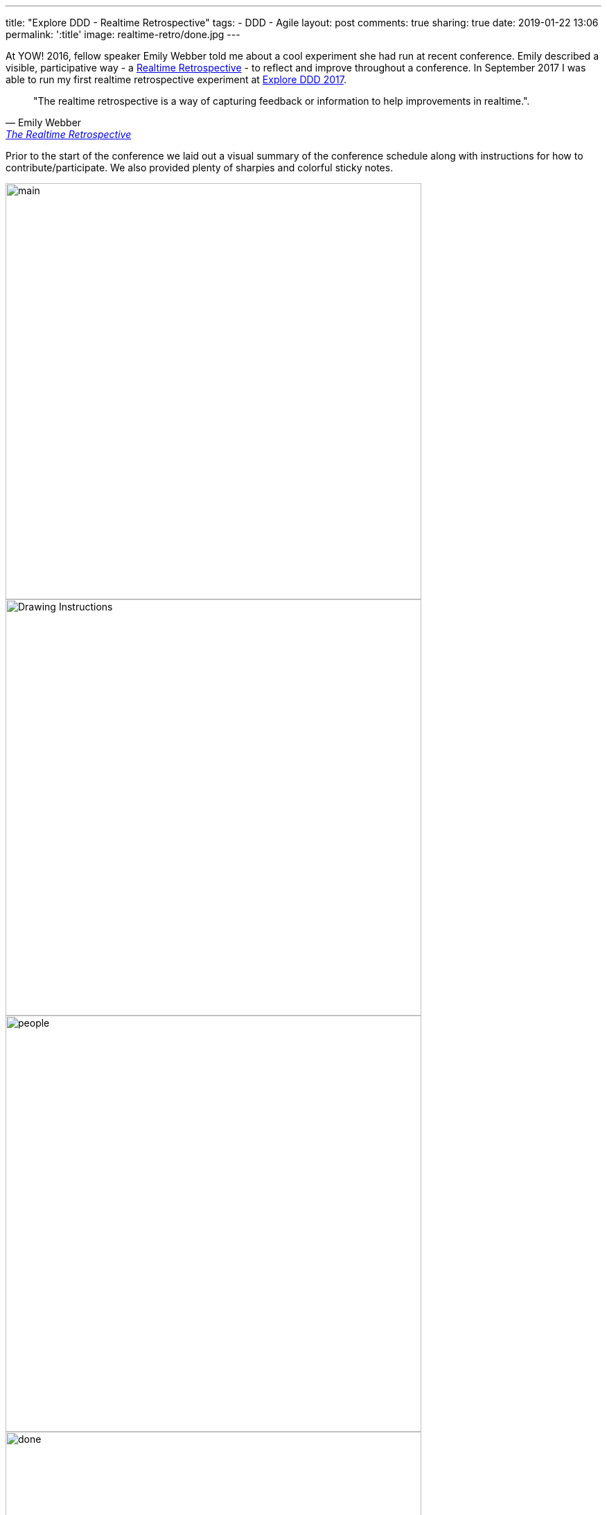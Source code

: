 ---
title: "Explore DDD - Realtime Retrospective"
tags:
- DDD
- Agile
layout: post
comments: true
sharing: true
date: 2019-01-22 13:06
permalink: ':title'
image: realtime-retro/done.jpg
---

At YOW! 2016, fellow speaker Emily Webber told me about a cool experiment she had run at recent conference. Emily described a visible, participative way - a https://emilywebber.co.uk/the-realtime-retrospective[Realtime Retrospective] - to reflect and improve throughout a conference. In September 2017 I was able to run my first realtime retrospective experiment at http://exploreddd.com/2017[Explore DDD 2017].

[quote, Emily Webber, 'https://emilywebber.co.uk/the-realtime-retrospective[The Realtime Retrospective]']
____
"The realtime retrospective is a way of capturing feedback or information to help improvements in realtime.".
____

Prior to the start of the conference we laid out a visual summary of the conference schedule along with instructions for how to contribute/participate. We also provided plenty of sharpies and colorful sticky notes.

image::/assets/realtime-retro/main.jpg[,600]
image::/assets/realtime-retro/drawing.jpg[Drawing Instructions,600]

image::/assets/realtime-retro/people.jpg[,600]

image::/assets/realtime-retro/done.jpg[,600]
image::/assets/realtime-retro/friday.jpg[,600]

We placed the conference schedule on the wall in the main conference space area where everyone would be passing by to maximize exposure. During the conference opening and also prior to each keynote we reminded and encouraged attendees to contribute. It didn't take long for attendees to start posting and interacting with the timeline.

We had conference staff and volunteers keeping an eye on the timeline so negative things got resolved almost immediately and marked as done. We used Slack as a backchannel to coordinate this through the volunteers. We also used the main conference Slack channel and Twitter for some of the questions, such as whether videos of the talks would be available  after the conference.  Venue staff also liked being notified of issues so they could deal with them quickly. The overall sense of participation, openness and responsiveness generated by the timeline was high value for organizers, volunteers, speakers and attendees alike.

image::/assets/realtime-retro/negatives.jpg[,600]

For example, a problem with not enough soap in the mensroom was fixed within five minutes, and we resolved most AV and venue-related issues very quickly. Things that couldn't be fixed or improved were marked on the timeline and noted for next time. Since we were dealing with questions and issues in near-realtime and visually marking them on the wall, it was clear to attendees that things were improving.

As a conference leadership we felt it was very successful, so we employed it again last year for Explore DDD 2018 and once again were very happy with how well it worked.

image::/assets/realtime-retro/opening.jpg[]
image::/assets/realtime-retro/keynote.jpg[]

We've heard good things from speakers both years about the value of the immediate feedback. One of our 2017 speakers was so encouraged by the feedback he kept his sticky note comments as a memento after the conference. Here's some tweets from http://exploreddd.com/2018[Explore DDD 2018 speakers] sharing their feedback:

++++
<blockquote class="twitter-tweet" data-lang="en"><p lang="en" dir="ltr">Sometimes you just get it all ... all the positive feedback that keeps you going. And then all the nuanced personal feedback that helps you make the progress! Thank you <a href="https://twitter.com/ExploreDDD?ref_src=twsrc%5Etfw">@ExploreDDD</a>! You were simply awesome and you made me happy! <a href="https://twitter.com/hashtag/eddd?src=hash&amp;ref_src=twsrc%5Etfw">#eddd</a> <a href="https://t.co/og3uly4qGP">pic.twitter.com/og3uly4qGP</a></p>&mdash; Martin Schimak (@martinschimak) <a href="https://twitter.com/martinschimak/status/1040993075038957568?ref_src=twsrc%5Etfw">September 15, 2018</a></blockquote>
<script async src="https://platform.twitter.com/widgets.js" charset="utf-8"></script>

<blockquote class="twitter-tweet" data-lang="en"><p lang="en" dir="ltr"><a href="https://twitter.com/hashtag/EDDD?src=hash&amp;ref_src=twsrc%5Etfw">#EDDD</a> 2018 is over. What a conference! Thanks to all the speakers, to everyone who attended, to the people who were eager to learn <a href="https://twitter.com/hashtag/DomainStorytelling?src=hash&amp;ref_src=twsrc%5Etfw">#DomainStorytelling</a>, to <a href="https://twitter.com/thepaulrayner?ref_src=twsrc%5Etfw">@thepaulrayner</a> , and to his team! <a href="https://t.co/ZrIzgB3J2H">pic.twitter.com/ZrIzgB3J2H</a></p>&mdash; Stefan Hofer (@hofstef) <a href="https://twitter.com/hofstef/status/1040966608196317185?ref_src=twsrc%5Etfw">September 15, 2018</a></blockquote>
<script async src="https://platform.twitter.com/widgets.js" charset="utf-8"></script>

<blockquote class="twitter-tweet" data-lang="en"><p lang="en" dir="ltr">It was my pleasure.<br>Thanks for the feedback :)  <a href="https://twitter.com/hashtag/EDDD?src=hash&amp;ref_src=twsrc%5Etfw">#EDDD</a> <a href="https://t.co/vgJSuBSAvd">pic.twitter.com/vgJSuBSAvd</a></p>&mdash; Wassel (@wasselovski) <a href="https://twitter.com/wasselovski/status/1040706520067923968?ref_src=twsrc%5Etfw">September 14, 2018</a></blockquote>
<script async src="https://platform.twitter.com/widgets.js" charset="utf-8"></script>

<blockquote class="twitter-tweet" data-lang="en"><p lang="en" dir="ltr">We’re so glad, thanks for your feedback ⁦<a href="https://twitter.com/tpierrain?ref_src=twsrc%5Etfw">@tpierrain</a>⁩ <a href="https://twitter.com/hashtag/EDDD?src=hash&amp;ref_src=twsrc%5Etfw">#EDDD</a> <a href="https://t.co/WXh74dXu0D">pic.twitter.com/WXh74dXu0D</a></p>&mdash; brunoboucard (@brunoboucard) <a href="https://twitter.com/brunoboucard/status/1040690183820083201?ref_src=twsrc%5Etfw">September 14, 2018</a></blockquote>
<script async src="https://platform.twitter.com/widgets.js" charset="utf-8"></script>

++++

The realtime retrospective wall has become an integral part of the conference - I couldn't imagine us running http://exploreddd.com[Explore DDD] without it.